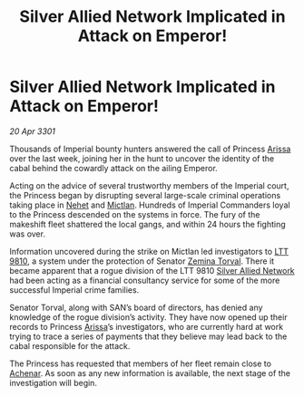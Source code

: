 :PROPERTIES:
:ID:       8c33ff38-1d44-4f85-adee-c38dbe9067a4
:END:
#+title: Silver Allied Network Implicated in Attack on Emperor!
#+filetags: :3301:Empire:galnet:

* Silver Allied Network Implicated in Attack on Emperor!

/20 Apr 3301/

Thousands of Imperial bounty hunters answered the call of Princess
[[id:34f3cfdd-0536-40a9-8732-13bf3a5e4a70][Arissa]] over the last week, joining her in the hunt to uncover the
identity of the cabal behind the cowardly attack on the ailing
Emperor.

Acting on the advice of several trustworthy members of the Imperial
court, the Princess began by disrupting several large-scale criminal
operations taking place in [[id:1b91efee-b411-45a9-8b03-df967281885d][Nehet]] and [[id:c72ce3b7-f19e-4034-9df5-554bcddfaa4f][Mictlan]]. Hundreds of Imperial
Commanders loyal to the Princess descended on the systems in
force. The fury of the makeshift fleet shattered the local gangs, and
within 24 hours the fighting was over.

Information uncovered during the strike on Mictlan led investigators
to [[id:823c6413-b477-4227-a74f-683c30f42019][LTT 9810]], a system under the protection of Senator [[id:d8e3667c-3ba1-43aa-bc90-dac719c6d5e7][Zemina
Torval]]. There it became apparent that a rogue division of the LTT 9810
[[id:8c17d34d-72ce-4b62-b4a1-a9cf789fbc9d][Silver Allied Network]] had been acting as a financial consultancy
service for some of the more successful Imperial crime families.

Senator Torval, along with SAN’s board of directors, has denied any
knowledge of the rogue division’s activity. They have now opened up
their records to Princess [[id:34f3cfdd-0536-40a9-8732-13bf3a5e4a70][Arissa]]’s investigators, who are currently
hard at work trying to trace a series of payments that they believe
may lead back to the cabal responsible for the attack.

The Princess has requested that members of her fleet remain close to
[[id:bed8c27f-3cbe-49ad-b86f-7d87eacf804a][Achenar]]. As soon as any new information is available, the next stage
of the investigation will begin.
